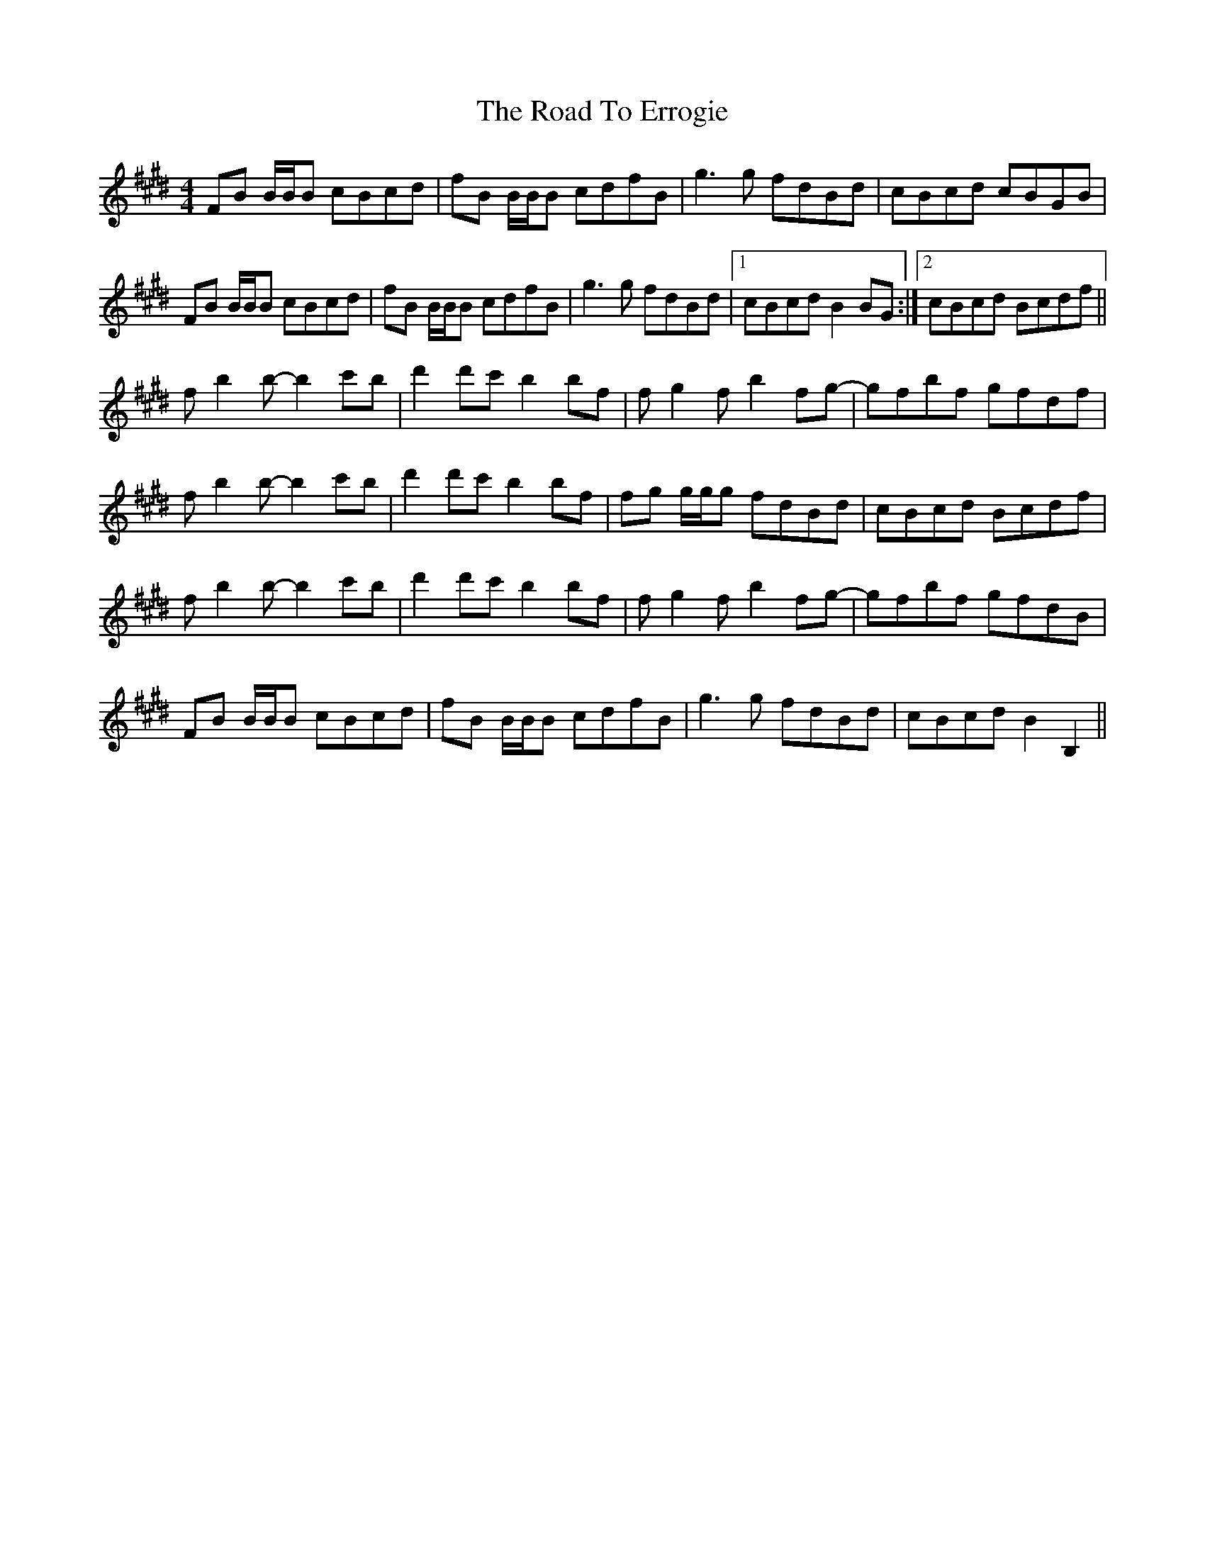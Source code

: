 X: 34693
T: Road To Errogie, The
R: reel
M: 4/4
K: Bmixolydian
FB B/B/B cBcd|fB B/B/B cdfB|g3g fdBd|cBcd cBGB|
FB B/B/B cBcd|fB B/B/B cdfB|g3g fdBd|1 cBcd B2BG:|2 cBcd Bcdf||
fb2 b-b2c'b|d'2d'c' b2bf|fg2f b2fg-|gfbf gfdf|
fb2 b-b2c'b|d'2d'c' b2bf|fg g/g/g fdBd|cBcd Bcdf|
fb2 b-b2c'b|d'2d'c' b2bf|fg2f b2fg-|gfbf gfdB|
FB B/B/B cBcd|fB B/B/B cdfB|g3g fdBd|cBcd B2B,2||

